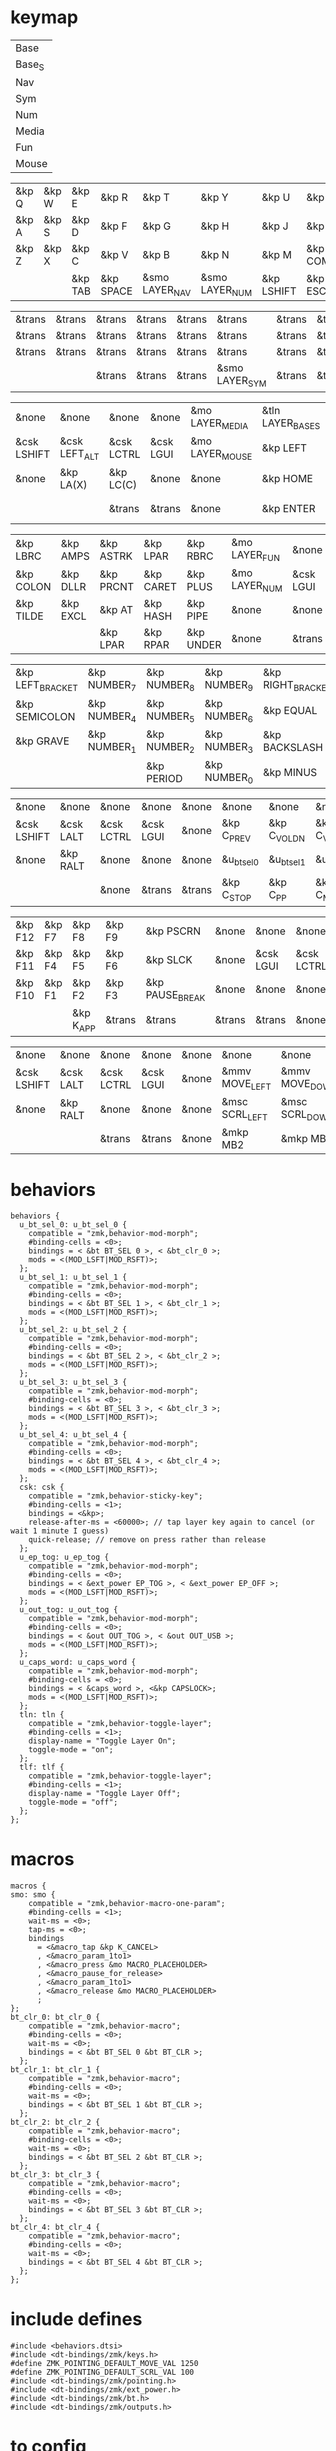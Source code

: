 * keymap



#+NAME: Layers
| Base   |
| Base_S |
| Nav    |
| Sym    |
| Num    |
| Media  |
| Fun    |
| Mouse  |

#+NAME: Base
| &kp Q | &kp W | &kp E   | &kp R     | &kp T          | &kp Y          | &kp U      | &kp I     | &kp O   | &kp P    |
| &kp A | &kp S | &kp D   | &kp F     | &kp G          | &kp H          | &kp J      | &kp K     | &kp L   | &kp SQT  |
| &kp Z | &kp X | &kp C   | &kp V     | &kp B          | &kp N          | &kp M      | &kp COMMA | &kp DOT | &kp FSLH |
|       |       | &kp TAB | &kp SPACE | &smo LAYER_NAV | &smo LAYER_NUM | &kp LSHIFT | &kp ESC   |         |          |

#+NAME: Base_S
| &trans | &trans | &trans | &trans | &trans | &trans         | &trans | &trans | &trans | &trans |
| &trans | &trans | &trans | &trans | &trans | &trans         | &trans | &trans | &trans | &trans |
| &trans | &trans | &trans | &trans | &trans | &trans         | &trans | &trans | &trans | &trans |
|        |        | &trans | &trans | &trans | &smo LAYER_SYM | &trans | &trans |        |        |

#+NAME: Nav
| &none       | &none         | &none      | &none     | &mo LAYER_MEDIA | &tln LAYER_BASE_S | &tlf LAYER_BASE_S | &none      | &none     | &none        |
| &csk LSHIFT | &csk LEFT_ALT | &csk LCTRL | &csk LGUI | &mo LAYER_MOUSE | &kp LEFT          | &kp DOWN          | &kp UP     | &kp RIGHT | &u_caps_word |
| &none       | &kp LA(X)     | &kp LC(C)  | &none     | &none           | &kp HOME          | &kp PG_DN         | &kp PG_UP  | &kp END   | &none        |
|             |               | &trans     | &trans    | &none           | &kp ENTER         | &kp BSPC          | &kp DELETE |           |              |

#+NAME: Sym
| &kp LBRC  | &kp AMPS | &kp ASTRK | &kp LPAR  | &kp RBRC  | &mo LAYER_FUN | &none     | &none      | &none         | &none       |
| &kp COLON | &kp DLLR | &kp PRCNT | &kp CARET | &kp PLUS  | &mo LAYER_NUM | &csk LGUI | &csk LCTRL | &csk LEFT_ALT | &csk LSHIFT |
| &kp TILDE | &kp EXCL | &kp AT    | &kp HASH  | &kp PIPE  | &none         | &none     | &none      | &none         | &none       |
|           |          | &kp LPAR  | &kp RPAR  | &kp UNDER | &none         | &trans    | &trans     |               |             |

#+NAME: Num
| &kp LEFT_BRACKET | &kp NUMBER_7 | &kp NUMBER_8 | &kp NUMBER_9 | &kp RIGHT_BRACKET | &mo LAYER_FUN | &none     | &none      | &none         | &none       |
| &kp SEMICOLON    | &kp NUMBER_4 | &kp NUMBER_5 | &kp NUMBER_6 | &kp EQUAL         | &none         | &csk LGUI | &csk LCTRL | &csk LEFT_ALT | &csk LSHIFT |
| &kp GRAVE        | &kp NUMBER_1 | &kp NUMBER_2 | &kp NUMBER_3 | &kp BACKSLASH     | &none         | &none     | &trans     | &trans        | &trans      |
|                  |              | &kp PERIOD   | &kp NUMBER_0 | &kp MINUS         | &trans        | &none     | &trans     |               |             |

#+NAME: Media
| &none       | &none     | &none      | &none     | &none  | &none       | &none        | &none        | &none       | &none      |
| &csk LSHIFT | &csk LALT | &csk LCTRL | &csk LGUI | &none  | &kp C_PREV  | &kp C_VOL_DN | &kp C_VOL_UP | &kp C_NEXT  | &u_ep_tog  |
| &none       | &kp RALT  | &none      | &none     | &none  | &u_bt_sel_0 | &u_bt_sel_1  | &u_bt_sel_2  | &u_bt_sel_3 | &u_out_tog |
|             |           | &none      | &trans    | &trans | &kp C_STOP  | &kp C_PP     | &kp C_MUTE   |             |            |

#+NAME: Fun
| &kp F12 | &kp F7 | &kp F8    | &kp F9 | &kp PSCRN       | &none  | &none     | &none      | &none     | &none       |
| &kp F11 | &kp F4 | &kp F5    | &kp F6 | &kp SLCK        | &none  | &csk LGUI | &csk LCTRL | &csk LALT | &csk LSHIFT |
| &kp F10 | &kp F1 | &kp F2    | &kp F3 | &kp PAUSE_BREAK | &none  | &none     | &none      | &kp RALT  | &none       |
|         |        | &kp K_APP | &trans | &trans          | &trans | &trans    | &none      |           |             |

#+NAME: Mouse
| &none       | &none     | &none      | &none     | &none | &none          | &none          | &none        | &none           | &none |
| &csk LSHIFT | &csk LALT | &csk LCTRL | &csk LGUI | &none | &mmv MOVE_LEFT | &mmv MOVE_DOWN | &mmv MOVE_UP | &mmv MOVE_RIGHT | &none |
| &none       | &kp RALT  | &none      | &none     | &none | &msc SCRL_LEFT | &msc SCRL_DOWN | &msc SCRL_UP | &msc SCRL_RIGHT | &none |
|             |           | &trans     | &trans    | &none | &mkp MB2       | &mkp MB1       | &mkp MB3     |                 |       |

* behaviors



#+NAME:behaviors
#+begin_example
  behaviors {
    u_bt_sel_0: u_bt_sel_0 {
      compatible = "zmk,behavior-mod-morph";
      #binding-cells = <0>;
      bindings = < &bt BT_SEL 0 >, < &bt_clr_0 >;
      mods = <(MOD_LSFT|MOD_RSFT)>;
    };
    u_bt_sel_1: u_bt_sel_1 {
      compatible = "zmk,behavior-mod-morph";
      #binding-cells = <0>;
      bindings = < &bt BT_SEL 1 >, < &bt_clr_1 >;
      mods = <(MOD_LSFT|MOD_RSFT)>;
    };
    u_bt_sel_2: u_bt_sel_2 {
      compatible = "zmk,behavior-mod-morph";
      #binding-cells = <0>;
      bindings = < &bt BT_SEL 2 >, < &bt_clr_2 >;
      mods = <(MOD_LSFT|MOD_RSFT)>;
    };
    u_bt_sel_3: u_bt_sel_3 {
      compatible = "zmk,behavior-mod-morph";
      #binding-cells = <0>;
      bindings = < &bt BT_SEL 3 >, < &bt_clr_3 >;
      mods = <(MOD_LSFT|MOD_RSFT)>;
    };
    u_bt_sel_4: u_bt_sel_4 {
      compatible = "zmk,behavior-mod-morph";
      #binding-cells = <0>;
      bindings = < &bt BT_SEL 4 >, < &bt_clr_4 >;
      mods = <(MOD_LSFT|MOD_RSFT)>;
    };
    csk: csk {
      compatible = "zmk,behavior-sticky-key";
      #binding-cells = <1>;
      bindings = <&kp>;
      release-after-ms = <60000>; // tap layer key again to cancel (or wait 1 minute I guess)
      quick-release; // remove on press rather than release
    };
    u_ep_tog: u_ep_tog {
      compatible = "zmk,behavior-mod-morph";
      #binding-cells = <0>;
      bindings = < &ext_power EP_TOG >, < &ext_power EP_OFF >;
      mods = <(MOD_LSFT|MOD_RSFT)>;
    };
    u_out_tog: u_out_tog {
      compatible = "zmk,behavior-mod-morph";
      #binding-cells = <0>;
      bindings = < &out OUT_TOG >, < &out OUT_USB >;
      mods = <(MOD_LSFT|MOD_RSFT)>;
    };
    u_caps_word: u_caps_word {
      compatible = "zmk,behavior-mod-morph";
      #binding-cells = <0>;
      bindings = < &caps_word >, <&kp CAPSLOCK>;
      mods = <(MOD_LSFT|MOD_RSFT)>;
    };
    tln: tln {
      compatible = "zmk,behavior-toggle-layer";
      #binding-cells = <1>;
      display-name = "Toggle Layer On";
      toggle-mode = "on";
    };
    tlf: tlf {
      compatible = "zmk,behavior-toggle-layer";
      #binding-cells = <1>;
      display-name = "Toggle Layer Off";
      toggle-mode = "off";
    };
  };
#+end_example


* macros



#+NAME:macros
#+begin_example
  macros {
  smo: smo {
      compatible = "zmk,behavior-macro-one-param";
      #binding-cells = <1>;
      wait-ms = <0>;
      tap-ms = <0>;
      bindings
        = <&macro_tap &kp K_CANCEL>
        , <&macro_param_1to1>
        , <&macro_press &mo MACRO_PLACEHOLDER>
        , <&macro_pause_for_release>
        , <&macro_param_1to1>
        , <&macro_release &mo MACRO_PLACEHOLDER>
        ;
  };
  bt_clr_0: bt_clr_0 {
      compatible = "zmk,behavior-macro";
      #binding-cells = <0>;
      wait-ms = <0>;
      bindings = < &bt BT_SEL 0 &bt BT_CLR >;
    };
  bt_clr_1: bt_clr_1 {
      compatible = "zmk,behavior-macro";
      #binding-cells = <0>;
      wait-ms = <0>;
      bindings = < &bt BT_SEL 1 &bt BT_CLR >;
    };
  bt_clr_2: bt_clr_2 {
      compatible = "zmk,behavior-macro";
      #binding-cells = <0>;
      wait-ms = <0>;
      bindings = < &bt BT_SEL 2 &bt BT_CLR >;
    };
  bt_clr_3: bt_clr_3 {
      compatible = "zmk,behavior-macro";
      #binding-cells = <0>;
      wait-ms = <0>;
      bindings = < &bt BT_SEL 3 &bt BT_CLR >;
    };
  bt_clr_4: bt_clr_4 {
      compatible = "zmk,behavior-macro";
      #binding-cells = <0>;
      wait-ms = <0>;
      bindings = < &bt BT_SEL 4 &bt BT_CLR >;
    };
  };
#+end_example

* include defines



#+NAME: includedefines
#+begin_example
#include <behaviors.dtsi>
#include <dt-bindings/zmk/keys.h>
#define ZMK_POINTING_DEFAULT_MOVE_VAL 1250
#define ZMK_POINTING_DEFAULT_SCRL_VAL 100
#include <dt-bindings/zmk/pointing.h>
#include <dt-bindings/zmk/ext_power.h>
#include <dt-bindings/zmk/bt.h>
#include <dt-bindings/zmk/outputs.h>
#+end_example

* to config

#+begin_src elisp :var col_layers=Layers :results value file :file "corne.keymap"
(defun layer_idx_includes (layer_names)
  (string-join
   (seq-map-indexed
    (lambda (lyr lyr_idx)
      (format "#define LAYER_%s %d" (upcase lyr) lyr_idx)
      ) layer_names)
   "\n"))

(defun lyrtbl-keymap-part (table)
  (let* ((widths (mapcar (lambda (n)
                           (apply #'max (mapcar (lambda (row)
                                                  (length (nth n row)))
                                                table)))
                         (number-sequence 0 (1- (length (car table)))))))
    (string-join
     (mapcar (lambda (row)
               (string-join (cl-mapcar (lambda (cell width)
                                         (format (format "%%-%ds" width) cell))
                                       row widths)
                            "  "))
             table)
     "\n")))

(defun pad-none (keytbl)
  (let ((pcol (cl-mapcar #'list '("&none" "&none" "&none" ""))))
    (cl-mapcar #'append pcol keytbl pcol)))

(defun lyr_keymap (lyr_name)
  (format
   "    %s {\n        bindings = <\n%s\n        >;    \n    };\n"
   lyr_name
   (lyrtbl-keymap-part (pad-none (org-babel-ref-resolve lyr_name)))))

(defun layers_keymap (layer_names)
  (concat "  keymap {\n    compatible = \"zmk,keymap\";\n\n"
  (string-join (mapcar #'lyr_keymap layer_names) "\n")
  "  };\n"))

(defun tbl_transpose (tbl)
  (apply #'cl-mapcar #'list tbl))

(let ((layers (car (tbl_transpose col_layers))))
  (concat
   (org-babel-ref-resolve "includedefines")
   "\n"
   (layer_idx_includes layers)
   "\n/ {\n"
   (org-babel-ref-resolve "behaviors")
   "\n"
   (layers_keymap layers)
   "\n"
   (org-babel-ref-resolve "macros")
   "\n};"
   ))
#+end_src

#+RESULTS:
[[file:corne.keymap]]
